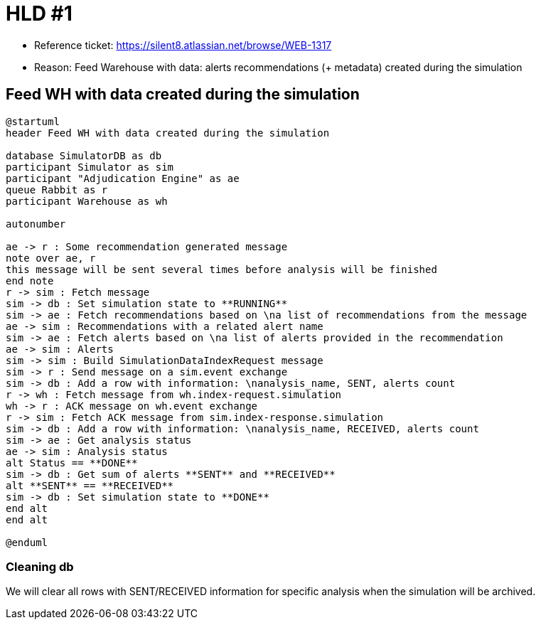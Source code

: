 = HLD #1

- Reference ticket: https://silent8.atlassian.net/browse/WEB-1317
- Reason: Feed Warehouse with data: alerts recommendations (+ metadata) created during the simulation

== Feed WH with data created during the simulation
[plantuml,feeding-wh,svg]
-----
@startuml
header Feed WH with data created during the simulation

database SimulatorDB as db
participant Simulator as sim
participant "Adjudication Engine" as ae
queue Rabbit as r
participant Warehouse as wh

autonumber

ae -> r : Some recommendation generated message
note over ae, r
this message will be sent several times before analysis will be finished
end note
r -> sim : Fetch message
sim -> db : Set simulation state to **RUNNING**
sim -> ae : Fetch recommendations based on \na list of recommendations from the message
ae -> sim : Recommendations with a related alert name
sim -> ae : Fetch alerts based on \na list of alerts provided in the recommendation
ae -> sim : Alerts
sim -> sim : Build SimulationDataIndexRequest message
sim -> r : Send message on a sim.event exchange
sim -> db : Add a row with information: \nanalysis_name, SENT, alerts count
r -> wh : Fetch message from wh.index-request.simulation
wh -> r : ACK message on wh.event exchange
r -> sim : Fetch ACK message from sim.index-response.simulation
sim -> db : Add a row with information: \nanalysis_name, RECEIVED, alerts count
sim -> ae : Get analysis status
ae -> sim : Analysis status
alt Status == **DONE**
sim -> db : Get sum of alerts **SENT** and **RECEIVED**
alt **SENT** == **RECEIVED**
sim -> db : Set simulation state to **DONE**
end alt
end alt

@enduml
-----

=== Cleaning db
We will clear all rows with SENT/RECEIVED information for specific analysis when the simulation will be archived.
